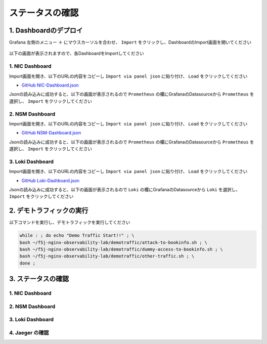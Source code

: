ステータスの確認
####

1. Dashboardのデプロイ
====

Grafana 左側のメニュー ``＋`` にマウスカーソルを合わせ、 ``Import`` をクリックし、DashboardのImport画面を開いてください

   .. image:: ./media/grafana-import-dashboard.jpg
      :width: 400

以下の画面が表示されますので、各DashboardをImportしてください

   .. image:: ./media/grafana-import-dashboard2.jpg
      :width: 400


1. NIC Dashboard
----

Import画面を開き、以下のURLの内容をコピーし ``Import via panel json`` に貼り付け、 ``Load`` をクリックしてください

- `GitHub NIC-Dashboard.json <https://raw.githubusercontent.com/BeF5/f5j-nginx-observability-lab/master/dashboard/NIC-Dashboard.json>`__

Jsonの読み込みに成功すると、以下の画面が表示されるので ``Prometheus`` の欄にGrafanaのDatasourceから ``Prometheus`` を選択し、 ``Import`` をクリックしてください

   .. image:: ./media/grafana-import-nic-dashboard.jpg
      :width: 400

2. NSM Dashboard
----

Import画面を開き、以下のURLの内容をコピーし ``Import via panel json`` に貼り付け、 ``Load`` をクリックしてください

- `GitHub NSM-Dashboard.json <https://raw.githubusercontent.com/BeF5/f5j-nginx-observability-lab/master/dashboard/NSM-Dashboard.json>`__

Jsonの読み込みに成功すると、以下の画面が表示されるので ``Prometheus`` の欄にGrafanaのDatasourceから ``Prometheus`` を選択し、 ``Import`` をクリックしてください

   .. image:: ./media/grafana-import-nsm-dashboard.jpg
      :width: 400

3. Loki Dashboard
----

Import画面を開き、以下のURLの内容をコピーし ``Import via panel json`` に貼り付け、 ``Load`` をクリックしてください

- `GitHub Loki-Dashboard.json <https://raw.githubusercontent.com/BeF5/f5j-nginx-observability-lab/master/dashboard/Loki-Dashboard.json>`__

Jsonの読み込みに成功すると、以下の画面が表示されるので ``Loki`` の欄にGrafanaのDatasourceから ``Loki`` を選択し、 ``Import`` をクリックしてください

   .. image:: ./media/grafana-import-loki-dashboard.jpg
      :width: 400


2. デモトラフィックの実行
====

以下コマンドを実行し、デモトラフィックを実行してください

.. code-block:: cmdin
  
  while : ; do echo "Demo Traffic Start!!" ; \
  bash ~/f5j-nginx-observability-lab/demotraffic/attack-to-bookinfo.sh ; \
  bash ~/f5j-nginx-observability-lab/demotraffic/dummy-access-to-bookinfo.sh ; \
  bash ~/f5j-nginx-observability-lab/demotraffic/other-traffic.sh ; \
  done ;

.. code-block:: bash
  :linenos:
  :caption: 実行結果サンプル

  Demo Traffic Start!!
  Thu Jul  7 12:11:53 UTC 2022
  attack to bookinfo start
  done
  Thu Jul  7 12:12:13 UTC 2022
  dummy access to bookinfo start
  done
  Thu Jul  7 12:12:33 UTC 2022
  other traffic start
  ... (以下ループ)

3. ステータスの確認
====

1. NIC Dashboard
----

2. NSM Dashboard
----

3. Loki Dashboard
----

4. Jaeger の確認
----
